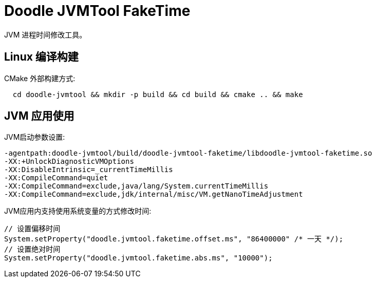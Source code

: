 = Doodle JVMTool FakeTime

JVM 进程时间修改工具。

== Linux 编译构建

CMake 外部构建方式:
``` shell
  cd doodle-jvmtool && mkdir -p build && cd build && cmake .. && make
```

== JVM 应用使用

JVM启动参数设置:
``` shell
-agentpath:doodle-jvmtool/build/doodle-jvmtool-faketime/libdoodle-jvmtool-faketime.so
-XX:+UnlockDiagnosticVMOptions
-XX:DisableIntrinsic=_currentTimeMillis
-XX:CompileCommand=quiet
-XX:CompileCommand=exclude,java/lang/System.currentTimeMillis
-XX:CompileCommand=exclude,jdk/internal/misc/VM.getNanoTimeAdjustment
```

JVM应用内支持使用系统变量的方式修改时间:
```Java
// 设置偏移时间
System.setProperty("doodle.jvmtool.faketime.offset.ms", "86400000" /* 一天 */);
// 设置绝对时间
System.setProperty("doodle.jvmtool.faketime.abs.ms", "10000");

```
